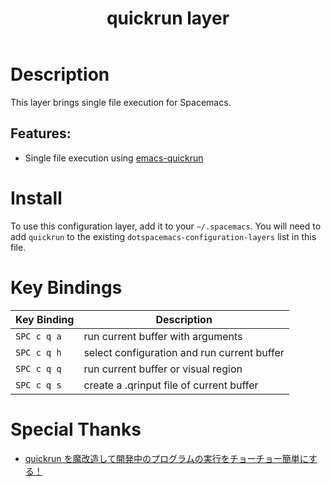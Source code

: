 #+TITLE: quickrun layer

* Table of Contents :TOC_4_gh:noexport:
- [[#description][Description]]
  - [[#features][Features:]]
- [[#install][Install]]
- [[#key-bindings][Key Bindings]]
- [[#special-thanks][Special Thanks]]

* Description
This layer brings single file execution for Spacemacs.
** Features:
- Single file execution using [[https://github.com/syohex/emacs-quickrun][emacs-quickrun]]

* Install
To use this configuration layer, add it to your =~/.spacemacs=. You will need to
add =quickrun= to the existing =dotspacemacs-configuration-layers= list in this
file.

* Key Bindings

| Key Binding | Description                                 |
|-------------+---------------------------------------------|
| =SPC c q a= | run current buffer with arguments           |
| =SPC c q h= | select configuration and run current buffer |
| =SPC c q q= | run current buffer or visual region         |
| =SPC c q s= | create a .qrinput file of current buffer    |

* Special Thanks
- [[http://emacs.rubikitch.com/my-quickrun][quickrun を魔改造して開発中のプログラムの実行をチョーチョー簡単にする！]]
